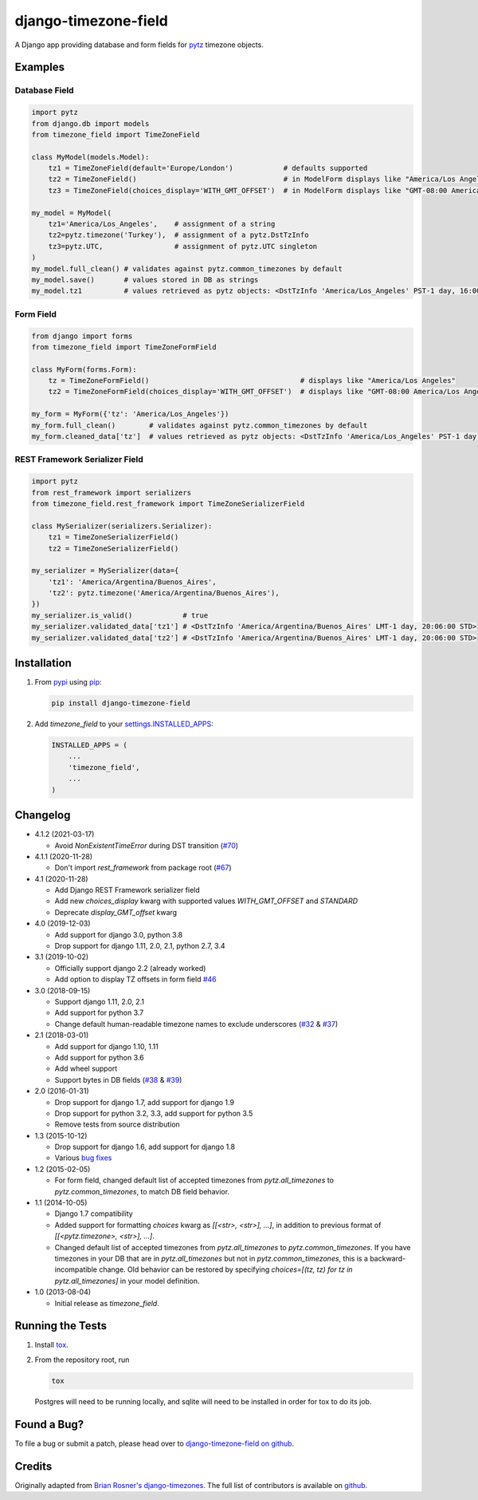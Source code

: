 django-timezone-field
=====================

.. image:: https://img.shields.io/travis/mfogel/django-timezone-field.svg
   :target: https://travis-ci.org/mfogel/django-timezone-field/

.. image:: https://img.shields.io/coveralls/mfogel/django-timezone-field.svg
   :target: https://coveralls.io/r/mfogel/django-timezone-field/

.. image:: https://img.shields.io/pypi/dm/django-timezone-field.svg
   :target: https://pypi.python.org/pypi/django-timezone-field/

A Django app providing database and form fields for `pytz`__ timezone objects.

Examples
--------

Database Field
~~~~~~~~~~~~~~

.. code:: python

    import pytz
    from django.db import models
    from timezone_field import TimeZoneField

    class MyModel(models.Model):
        tz1 = TimeZoneField(default='Europe/London')            # defaults supported
        tz2 = TimeZoneField()                                   # in ModelForm displays like "America/Los Angeles"
        tz3 = TimeZoneField(choices_display='WITH_GMT_OFFSET')  # in ModelForm displays like "GMT-08:00 America/Los Angeles"

    my_model = MyModel(
        tz1='America/Los_Angeles',    # assignment of a string
        tz2=pytz.timezone('Turkey'),  # assignment of a pytz.DstTzInfo
        tz3=pytz.UTC,                 # assignment of pytz.UTC singleton
    )
    my_model.full_clean() # validates against pytz.common_timezones by default
    my_model.save()       # values stored in DB as strings
    my_model.tz1          # values retrieved as pytz objects: <DstTzInfo 'America/Los_Angeles' PST-1 day, 16:00:00 STD>


Form Field
~~~~~~~~~~

.. code:: python

    from django import forms
    from timezone_field import TimeZoneFormField

    class MyForm(forms.Form):
        tz = TimeZoneFormField()                                    # displays like "America/Los Angeles"
        tz2 = TimeZoneFormField(choices_display='WITH_GMT_OFFSET')  # displays like "GMT-08:00 America/Los Angeles"

    my_form = MyForm({'tz': 'America/Los_Angeles'})
    my_form.full_clean()        # validates against pytz.common_timezones by default
    my_form.cleaned_data['tz']  # values retrieved as pytz objects: <DstTzInfo 'America/Los_Angeles' PST-1 day, 16:00:00 STD>


REST Framework Serializer Field
~~~~~~~~~~~~~~~~~~~~~~~~~~~~~~~

.. code:: python

    import pytz
    from rest_framework import serializers
    from timezone_field.rest_framework import TimeZoneSerializerField

    class MySerializer(serializers.Serializer):
        tz1 = TimeZoneSerializerField()
        tz2 = TimeZoneSerializerField()

    my_serializer = MySerializer(data={
        'tz1': 'America/Argentina/Buenos_Aires',
        'tz2': pytz.timezone('America/Argentina/Buenos_Aires'),
    })
    my_serializer.is_valid()            # true
    my_serializer.validated_data['tz1'] # <DstTzInfo 'America/Argentina/Buenos_Aires' LMT-1 day, 20:06:00 STD>
    my_serializer.validated_data['tz2'] # <DstTzInfo 'America/Argentina/Buenos_Aires' LMT-1 day, 20:06:00 STD>


Installation
------------

#.  From `pypi`__ using `pip`__:

    .. code:: sh

        pip install django-timezone-field

#.  Add `timezone_field` to your `settings.INSTALLED_APPS`__:

    .. code:: python

        INSTALLED_APPS = (
            ...
            'timezone_field',
            ...
        )

Changelog
------------

*   4.1.2 (2021-03-17)

    *   Avoid `NonExistentTimeError` during DST transition (`#70`__)

*   4.1.1 (2020-11-28)

    *   Don't import `rest_framework` from package root (`#67`__)

*   4.1 (2020-11-28)

    *   Add Django REST Framework serializer field
    *   Add new `choices_display` kwarg with supported values `WITH_GMT_OFFSET` and `STANDARD`
    *   Deprecate `display_GMT_offset` kwarg

*   4.0 (2019-12-03)

    *   Add support for django 3.0, python 3.8
    *   Drop support for django 1.11, 2.0, 2.1, python 2.7, 3.4

*   3.1 (2019-10-02)

    *   Officially support django 2.2 (already worked)
    *   Add option to display TZ offsets in form field `#46`__

*   3.0 (2018-09-15)

    *   Support django 1.11, 2.0, 2.1
    *   Add support for python 3.7
    *   Change default human-readable timezone names to exclude underscores
        (`#32`__ & `#37`__)

*   2.1 (2018-03-01)

    *   Add support for django 1.10, 1.11
    *   Add support for python 3.6
    *   Add wheel support
    *   Support bytes in DB fields (`#38`__ & `#39`__)

*   2.0 (2016-01-31)

    *   Drop support for django 1.7, add support for django 1.9
    *   Drop support for python 3.2, 3.3, add support for python 3.5
    *   Remove tests from source distribution

*   1.3 (2015-10-12)

    *   Drop support for django 1.6, add support for django 1.8
    *   Various `bug fixes`__

*   1.2 (2015-02-05)

    *   For form field, changed default list of accepted timezones from
        `pytz.all_timezones` to `pytz.common_timezones`, to match DB field
        behavior.

*   1.1 (2014-10-05)

    *   Django 1.7 compatibility
    *   Added support for formatting `choices` kwarg as `[[<str>, <str>], ...]`,
        in addition to previous format of `[[<pytz.timezone>, <str>], ...]`.
    *   Changed default list of accepted timezones from `pytz.all_timezones` to
        `pytz.common_timezones`. If you have timezones in your DB that are in
        `pytz.all_timezones` but not in `pytz.common_timezones`, this is a
        backward-incompatible change. Old behavior can be restored by
        specifying `choices=[(tz, tz) for tz in pytz.all_timezones]` in your
        model definition.

*   1.0 (2013-08-04)

    *   Initial release as `timezone_field`.


Running the Tests
-----------------

#.  Install `tox`__.

#.  From the repository root, run

    .. code:: sh

        tox

    Postgres will need to be running locally, and sqlite will need to be
    installed in order for tox to do its job.

Found a Bug?
------------

To file a bug or submit a patch, please head over to `django-timezone-field on github`__.

Credits
-------

Originally adapted from `Brian Rosner's django-timezones`__. The full list of contributors is available on `github`__.


__ http://pypi.python.org/pypi/pytz/
__ http://pypi.python.org/pypi/django-timezone-field/
__ http://www.pip-installer.org/
__ https://docs.djangoproject.com/en/dev/ref/settings/#installed-apps
__ https://github.com/mfogel/django-timezone-field/issues/70
__ https://github.com/mfogel/django-timezone-field/issues/67
__ https://github.com/mfogel/django-timezone-field/issues/46
__ https://github.com/mfogel/django-timezone-field/issues/32
__ https://github.com/mfogel/django-timezone-field/issues/37
__ https://github.com/mfogel/django-timezone-field/issues/38
__ https://github.com/mfogel/django-timezone-field/issues/39
__ https://github.com/mfogel/django-timezone-field/issues?q=milestone%3A1.3
__ https://tox.readthedocs.org/
__ https://github.com/mfogel/django-timezone-field/
__ https://github.com/brosner/django-timezones/
__ https://github.com/mfogel/django-timezone-field/graphs/contributors
